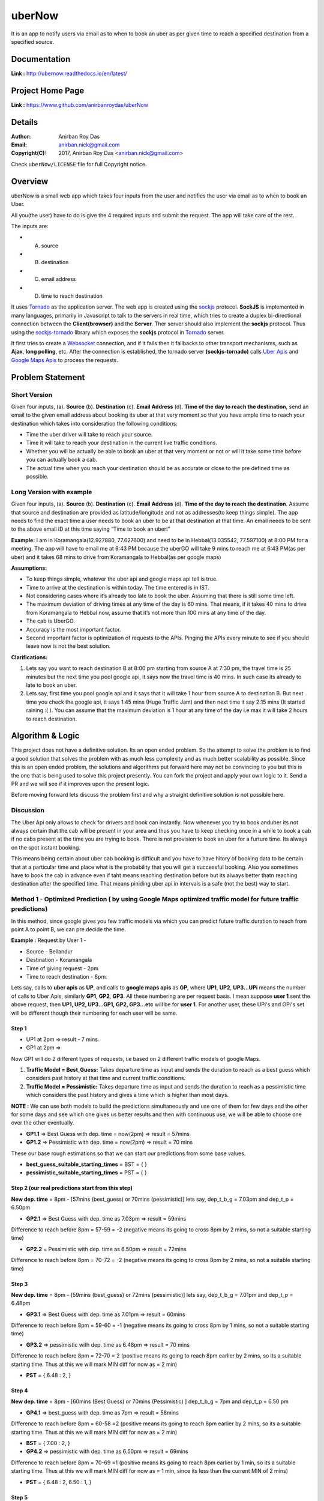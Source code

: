 uberNow
========

It is an app to notify users via email as to when to book an uber as per given time to reach a specified destination from a specified source.


Documentation
--------------

**Link :** http://ubernow.readthedocs.io/en/latest/


Project Home Page
--------------------

**Link :** https://www.github.com/anirbanroydas/uberNow



Details
--------


:Author: Anirban Roy Das
:Email: anirban.nick@gmail.com
:Copyright(C): 2017, Anirban Roy Das <anirban.nick@gmail.com>

Check ``uberNow/LICENSE`` file for full Copyright notice.




Overview
---------

uberNow is a small web app which takes four inputs from the user and notifies the user via email as to when to book an Uber.

All you(the user) have to do is give the 4 required inputs and submit the request. The app will take care of the rest.

The inputs are:

* A. source
* B. destination
* C. email address 
* D. time to reach destination 



It uses `Tornado <http://www.tornadoweb.org/>`_ as the application server. The web app is created using the `sockjs <https://github.com/sockjs/sockjs-client>`_ protocol. **SockJS** is implemented in many languages, primarily in Javascript to talk to the servers in real time, which tries to create a duplex bi-directional connection between the **Client(browser)** and the **Server**. Ther server should also implement the **sockjs** protocol. Thus using the  `sockjs-tornado <https://github.com/MrJoes/sockjs-tornado>`_ library which exposes the **sockjs** protocol in `Tornado <http://www.tornadoweb.org/>`_ server.

It first tries to create a `Websocket <https://en.wikipedia.org/wiki/WebSocket>`_ connection, and if it fails then it fallbacks to other transport mechanisms, such as **Ajax**, **long polling**, etc. After the connection is established, the tornado server **(sockjs-tornado)** calls `Uber Apis <https://developer.uber.com>`_ and `Google Maps Apis <https://developers.google.com/maps/>`_ to process the requests.



Problem Statement
-----------------

Short Version
~~~~~~~~~~~~~~

Given four inputs, (a). **Source** (b). **Destination** (c). **Email Address** (d). **Time of the day to reach the destination**, send an email to the given email address about booking its uber at that very moment so that you have ample time to reach your destination which takes into consideration the following conditions:

* Time the uber driver will take to reach your source.
* Time it will take to reach your destination in the current live traffic conditions.
* Whether you will be actually be able to book an uber at that very moment or not or will it take some time before you can actually book a cab.
* The actual time when you reach your destination should be as accurate or close to the pre defined time as possible.


Long Version with example
~~~~~~~~~~~~~~~~~~~~~~~~~~

Given four inputs, (a). **Source** (b). **Destination** (c). **Email Address** (d). **Time of the day to reach the destination**. Assume that source and destination are provided as latitude/longitude and not as addresses(to keep things simple). The app needs to find the exact time a user needs to book an uber to be at that destination at that time. An email needs to be sent to the above email ID at this time saying “Time to book an uber!”

**Example:** I am in Koramangala(12.927880, 77.627600) and need to be in Hebbal(13.035542, 77.597100) at 8:00 PM for a meeting. The app will have to email me at 6:43 PM because the uberGO will take 9 mins to reach me at 6:43 PM(as per uber) and it takes 68 mins to drive from Koramangala to Hebbal(as per google maps)

**Assumptions:**

* To keep things simple, whatever the uber api and google maps api tell is true.
* Time to arrive at the destination is within today. The time entered is in IST.
* Not considering cases where it’s already too late to book the uber. Assuming that there is still some time left.
* The maximum deviation of driving times at any time of the day is 60 mins. That means, if it takes 40 mins to drive from Koramangala to Hebbal now, assume that it’s not more than 100 mins at any time of the day.
* The cab is UberGO.
* Accuracy is the most important factor.
* Second important factor is optimization of requests to the APIs. Pinging the APIs every minute to see if you should leave now is not the best solution.


**Clarifications:**

1. Lets say you want to reach destination B at 8:00 pm starting from source A at 7:30 pm, the travel time is 25 minutes but the next time you pool google api, it says now the travel time is 40 mins. In such case its already to late to book an uber.

2. Lets say, first time you pool google api and it says that it will take 1 hour from source A to destination B. But next time you check the google api, it says 1:45 mins (Huge Traffic Jam) and then next time it say 2:15 mins (It started raining :( ). You can assume that the maximum deviation is 1 hour at any time of the day i.e max it will take 2 hours to reach destination.




Algorithm & Logic
------------------

This project does not have a definitive solution. Its an open ended problem. So the attempt to solve the problem is to find a good solution that solves the problem with as much less complexity and as much better scalability as possible. Since this is an open ended problem, the solutions and algorithms put forward here may not be convincing to you but this is the one that is being used to solve this project presently. You can fork the project and apply your own logic to it. Send a PR and we will see if it improves upon the present logic.

Before moving forward lets discuss the problem first and why a straight definitive solution is not possible here.

Discussion
~~~~~~~~~~~

The Uber Api only allows to check for drivers and book can instantly. Now whenever you try to book anduber its not always certain that the cab will be present in your area and thus you have to keep  checking once in a while to book a cab if no cabs present at the time you are trying to book. There is not provision to book an uber for a furture time. Its always on the spot instant booking.

This means being certain about uber cab booking is difficult and you have to have hitory of booking data to be certain that at a particular time and place what is the probability that you will get a successful booking. Also you sometimes have to book the cab in advance even if taht means reaching destination before but its always better thatn reaching destination after the specified time. That means piniding uber api in intervals is a safe (not the best) way to start.



Method 1 - Optimized Prediction ( by using Google Maps optimized traffic model for future traffic predictions)
~~~~~~~~~~~~~~~~~~~~~~~~~~~~~~~~~~~~~~~~~~~~~~~~~~~~~~~~~~~~~~~~~~~~~~~~~~~~~~~~~~~~~~~~~~~~~~~~~~~~~~~~~~~~~~~

In this method, since google gives you few traffic models via which you can predict future traffic duration to reach from point A to point B, we can pre decide the time.

**Example :** 
Request by User 1 - 

* Source - Bellandur
* Destination - Koramangala
* Time of giving request -  2pm
* Time to reach destination -  8pm.


Lets say, calls to **uber apis** as **UP**, and calls to **google maps apis** as **GP**, where **UP1**, **UP2**, **UP3...UPi** means the number of calls to Uber Apis, similarly **GP1**, **GP2**, **GP3**. All these numbering are per request basis. I mean suppose **user 1** sent the above request, then **UP1, UP2, UP3...GP1, GP2, GP3...etc** will be for **user 1**. For another user, these UPi's and GPi's set will be different though their numbering for each user will be same.

Step 1
+++++++


* UP1 at 2pm => result - 7 mins.
* GP1 at 2pm =>

Now GP1 will do 2 different types of requests, i.e based on 2 different traffic models of google Maps.

1. **Traffic Model = Best_Guess:** Takes departure time as input and sends the duration to reach as a best guess which considers past history at that time and current traffic conditions. 

2. **Traffic Model = Pessimistic:** Takes departure time as input and sends the duration to reach as a pessimistic time which considers the past history and gives a time which is higher than most days.


**NOTE :** We can use both models to build the predictions simultaneously and use one of them for few days and the other for some days and see which one gives us better results and then with continuous use, we will be able to choose one over the other eventually.

* **GP1.1** => Best Guess with dep. time = now(2pm) => result = 57mins
* **GP1.2** => Pessimistic with dep. time = now(2pm) => result = 70 mins

These our base rough estimations so that we can start our predictions from some base values.

* **best_guess_suitable_starting_times** = BST = { }
* **pessimistic_suitable_starting_times** = PST = { }
 


Step 2 (our real predictions start from this step)
+++++++++++++++++++++++++++++++++++++++++++++++++++

**New dep. time** = 8pm - [57mins (best_guess) or 70mins (pessimistic)]
lets say, dep_t_b_g = 7.03pm and dep_t_p = 6.50pm

* **GP2.1** => Best Guess with dep. time as 7.03pm => result = 59mins
Difference to reach before 8pm = 57-59 = -2 (negative means its going to cross 8pm by 2 mins, so not a suitable starting time)

* **GP2.2** = Pessimistic with dep. time as 6.50pm => result = 72mins
Difference to reach before 8pm = 70-72 = -2 (negative means its going to cross 8pm by 2 mins, so not a suitable starting time)



Step 3
+++++++

**New dep. time** = 8pm - [59mins (best_guess) or 72mins (pessimistic)]
lets say, dep_t_b_g = 7.01pm and dep_t_p = 6.48pm

* **GP3.1** => Best Guess with dep. time as 7.01pm => result = 60mins
Difference to reach before 8pm = 59-60 = -1 (negative means its going to cross 8pm by 1 mins, so not a suitable starting time)

* **GP3.2** => pessimistic with dep. time as 6.48pm => result = 70 mins
Difference to reach before 8pm = 72-70 = 2 (positive means its going to reach 8pm earlier by 2 mins, so its a suitable starting time. Thus at this we will mark MIN diff for now as = 2 min)

* **PST** = { 6.48 : 2,  }



Step 4
+++++++

**New dep. time** = 8pm - [60mins (Best Guess) or 70mins (Pessimistic) ]
dep_t_b_g = 7pm and dep_t_p = 6.50 pm

* **GP4.1** => best_guess with dep. time as 7pm => result = 58mins
Difference to reach before 8pm = 60-58 =2  (positive means its going to reach 8pm earlier by 2 mins, so its a suitable starting time. Thus at this we will mark MIN diff for now as = 2 min)

* **BST** = { 7.00 : 2, } 

* **GP4.2** => pessimistic with dep. time as 6.50pm => result = 69mins
Difference to reach before 8pm = 70-69 =1  (positive means its going to reach 8pm earlier by 1 min, so its a suitable starting time. Thus at this we will mark MIN diff for now as = 1 min, since its less than the current MIN of 2 mins)

* **PST** = { 6.48 : 2,  6.50 : 1, } 



Step 5
+++++++

**New dep. time** = 8pm - [58mins (best_guess) or 69mins (pessimistic)]
dep_t_b_g = 7.02pm and dep_t_p = 6.51pm 

* **GP5.1** => best_guess with dep. time as 7.02min => result = 58mins
Difference to reach before 8pm = 58-58 =0  (positive means its going to reach 8pm earlier by 0 mins, so its a suitable starting time. Thus at this we will mark MIN diff for now as = 0 min, since its minimum than than the last minimum of 2 mins)      
                             
* **BST** = { 7.00 : 2, 7.02 : 0, } 

Here, in case of best_guess we found that if we leave at 7.02 pm we will reach at 8pm exact, i.e. the difference to reach before 8pm is minimal here, in this special case its 0. So we will stop our best case.

* **GP5.2** => pessimistic with dep. time as 6.51pm => result = 66mins
Difference to reach before 8pm = 69-66 =3  (positive means its going to reach 8pm earlier by 0 mins, so its a suitable starting time. Thus we will not change the minimum since its higher than the current MIN of 1min)  

* **PST** = { 6.48 : 2,  6.50 : 1, 6.51 : 3, } 



Hence we will continue the pessimistic until we get few possible suitable starting times as k-minimum of the list, where k can be 3 to 5 or more.

While in the process, anytime its possible that we get a negative time difference continuously for more than 3-5 times, then we will start going back in time by 5 mins and start the cases again.


**NOTE :** I tested the above method with different source and destination pairs and different reaching time per pair. So I tested for several combinations, and in all the cases I found this method to converge and give a result having minimum time difference as 0 at some point in time in more than majority of the cases.

You can say this method to be some kind of **heuristic** approach which has shown positive results although I tested it with only 30 combinations with consistent results.


Now what we are left with are **BST** and **PST**, now we have to somehow consider the **Uber APIs** and consider the **uber ETAs**. 

**NOTE :** Uber APIs are real time, we cannot pool uber apis for future time like we did for google apis.


For this we can start pooling Uber APIs with our base uber eta case, which was 7 mins.

So for  **BST = { 7.00 : 2, 7.02 : 0, }** we will start pooling uber at times equal to:

* **UP2.1** =  7.02pm - 7mins = 6.55pm
Now if eta is 2 mins, then we find that, we will have to start at 6.57. but we have our data as to start at 7.02 pm.
So 6.55 pm is not that suitable. 

We need a time, so that the eta for uber should reach as close to 7.02pm, i.e lets say if eta is 5mins at 6.55pm, then we can start our trip at 7.00pm which is closer to 7.02 pm than the earlier 6.57pm.

So 6.55 pm in this case when eta is 5 mins is better suitable time than the earlier one when eta was 2 mins.


So how to figure this out?
+++++++++++++++++++++++++++

**Heuristic :**

Suppose initially we find **ETA** to be 2 mins. And our base case eta was 7mins.

* pessimistic eta = 7mins
* best_guess eta  = avg of previous etas = (7+2)/2 = 4.5 mins

So using **best_guess** we can again pool uber api for eta at (7.02pm - 4.5mins)= 06:57:30pm.

We need to consider if the time to pool uber api has already gone or not, if yes, then we simple pool uber api at current time, else we call at that future time, in this case at 06.57.30pm.

If eta at 6:57:30pm is 2 mins again, then we can start our trip at 6.59:30 which is close to 7.02pm positively by 2.5 mins.

Now in all this, we have to simultaneously consider the other options in the BST, for example in this case 7:00pm. 

Now we see that if we start at 6.57:30 pm then eta is 2 mins and uber will reach at 6.59:30pm which is only 30 seconds earlier to the 7:00pm option, in which we will reach our final destination earlier by 2 mins at 7.58pm.

So we can either choose this option or pool the uber apis again for a new eta.

Lets say we already pooled at 6.57:30pm with eta 2.

* pessimistic eta is still 7min
* best_guess eta  = avg of previous = (4.5+2)/2 = 3.25 mins

So a next suitable uber api pooling time would be 7.02pm - 3.25mins = 6.58:45 pm

Now if this time has not been gone than we can pool at this time and get new data or we can just choose the other above option.

**NOTE :** At anytime, when we see that our etas are becoming longer, we can just stop processing further and send that current time as the suitable time so as to not affect our actual destination reaching time by very big margins.

**NOTE :** This whole method was optimized prediction using google's traffic models.

There is another basic predictions which is not going to use google's future time traffic predictions and pool google apis always in real time. This basic prediction will be more difficult and will consider the assumption of deviation to be at most by 1 hour.



Method 2 - Machine Learning with predictive model
~~~~~~~~~~~~~~~~~~~~~~~~~~~~~~~~~~~~~~~~~~~~~~~~~~

This is still under consideration but yet to be implemented. Here we try to learn from the uber api calls and train on the dataset of the avaialble cabs at any particular time at any particular place and increase the accuracy of makeing uber api calls and this weiill allow us to not make uber api calls in intervals and  be more precise about when to make the uber api calls.

This method need access to uber api calls data and time to lear and train on the data and develop a better predictive model using it. Its not implemented yet. Happy to chat and discuss over this. I will work on this when I get time. This method needs more time and dedication. The first method is easy and thus I did it first and haven't got time around to implement the second method so far.



Technical Specs
----------------


:sockjs-client (optional): Advanced Websocket Javascript Client used in **webapp example**
:Tornado: Async Python Web Library + Web Server
:sockjs-tornado: SockJS websocket server implementation for Tornado
:Uber Time-Estimation Apis: HTTP Rest APIs to estimate time required to book an uber at given time
:Google Maps Distance-Matrix Apis: HTTP Rest Apis to calculate distance and duration to reach from source to destination
:pytest: Python testing library and test runner with awesome test discobery
:pytest-flask: Pytest plugin for flask apps, to test fask apps using pytest library.
:Uber\'s Test-Double: Test Double library for python, a good alternative to the `mock <https://github.com/testing-cabal/mock>`_ library
:Jenkins (Optional): A Self-hosted CI server
:Travis-CI (Optional): A hosted CI server free for open-source projecs 
:Docker: A containerization tool for better devops



Features
---------

* Web App 
* Email Notification
* Uber Booking Reminder
* Microservice
* Testing using Docker and Docker Compose
* CI servers like Jenkins, Travis-CI




Installation
------------

Prerequisite (Optional)
~~~~~~~~~~~~~~~~~~~~~~~

To safegurad secret and confidential data leakage via your git commits to public github repo, check ``git-secrets``.

This `git secrets <https://github.com/awslabs/git-secrets>`_ project helps in preventing secrete leakage by mistake.


Dependencies
~~~~~~~~~~~~~

1. Docker
2. Make (Makefile)

See, there are so many technologies used mentioned in the tech specs and yet the dependencies are just two. This is the power of Docker. 


Install
~~~~~~~~

* **Step 1 - Install Docker**

  Follow my another github project, where everything related to DevOps and scripts are mentioned along with setting up a development environemt to use Docker is mentioned.

    * Project: https://github.com/anirbanroydas/DevOps

  * Go to setup directory and follow the setup instructions for your own platform, linux/macos

* **Step 2 - Install Make**
  ::

      # (Mac Os)
      $ brew install automake

      # (Ubuntu)
      $ sudo apt-get update
      $ sudo apt-get install make

* **Step 3 - Install Dependencies**
  
  Install the following dependencies on your local development machine which will be used in various scripts.

  1. openssl
  2. ssh-keygen
  3. openssh





CI Setup
---------


If you are using the project in a CI setup (like travis, jenkins), then, on every push to github, you can set up your travis build or jenkins pipeline. Travis will use the ``.travis.yml`` file and Jenknis will use the ``Jenkinsfile`` to do their jobs. Now, in case you are using Travis, then run the Travis specific setup commands and for Jenkins run the Jenkins specific setup commands first. You can also use both to compare between there performance.

The setup keys read the values from a ``.env`` file which has all the environment variables exported. But you will notice an example ``env`` file and not a ``.env`` file. Make sure to copy the ``env`` file to ``.env`` and **change/modify** the actual variables with your real values.

The ``.env`` files are not commited to git since they are mentioned in the ``.gitignore`` file to prevent any leakage of confidential data.

After you run the setup commands, you will be presented with a number of secure keys. Copy those to your config files before proceeding.

**NOTE:** This is a one time setup.
**NOTE:** Check the setup scripts inside the ``scripts/`` directory to understand what are the environment variables whose encrypted keys are provided.
**NOTE:** Don't forget to **Copy** the secure keys to your ``.travis.yml`` or ``Jenkinsfile``

**NOTE:** If you don't want to do the copy of ``env`` to ``.env`` file and change the variable values in ``.env`` with your real values then you can just edit the ``travis-setup.sh`` or ``jenknis-setup.sh`` script and update the values their directly. The scripts are in the ``scripts/`` project level directory.


**IMPORTANT:** You have to run the ``travis-setup.sh`` script or the ``jenkins-setup.sh`` script in your local machine before deploying to remote server.
 

Travis Setup
~~~~~~~~~~~~~~~~~

These steps will encrypt your environment variables to secure your confidential data like api keys, docker based keys, deploy specific keys.
::

  $ make travis-setup



Jenkins Setup
~~~~~~~~~~~~~~~~~~~

These steps will encrypt your environment variables to secure your confidential data like api keys, docker based keys, deploy specific keys.
::

  $ make jenkins-setup








Usage
-----

After having installed the above dependencies, and ran the **Optional** (If not using any CI Server) or **Required** (If using any CI Server) **CI Setup** Step, then just run the following commands to use it:


You can run and test the app in your local development machine or you can run and test directly in a remote machine. You can also run and test in a production environment. 



Run
~~~~

The below commands will start everythin in development environment. To start in a production environment, suffix ``-prod`` to every **make** command.

For example, if the normal command is ``make start``, then for production environment, use ``make start-prod``. Do this modification to each command you want to run in production environment. 

**Exceptions:** You cannot use the above method for test commands, test commands are same for every environment. Also the  ``make system-prune`` command is standalone with no production specific variation (Remains same in all environments).

* **Start Applcation**
  ::

      $ make clean
      $ make build
      $ make start

      # OR

      $ docker-compose up -d


    
  
* **Stop Application**
  ::

      $ make stop

      # OR

      $ docker-compose stop


* **Remove and Clean Application**
  ::

      $ make clean

      # OR

      $ docker-compose rm --force -v
      $ echo "y" | docker system prune


* **Clean System**
  ::

      $ make system-prune

      # OR

      $ echo "y" | docker system prune






Logging
~~~~~~~~


* To check the whole application Logs
  ::

      $ make check-logs

      # OR

      $ docker-compose logs --follow --tail=10



* To check just the python app\'s logs
  ::

      $ make check-logs-app

      # OR

      $ docker-compose logs --follow --tail=10 identidock







Test
-----

**NOTE:** Testing is only done using the Docker Method. anyway, it should not matter whether you run your application using the Docker Method or the Standalone Method. Testing is independent of it.

Now, testing is the main deal of the project. You can test in many ways, namely, using ``make`` commands as mentioned in the below commands, which automates everything and you don't have to know anything else, like what test library or framework is being used, how the tests are happening, either directly or via ``docker`` containers, or may be different virtual environments using ``tox``. Nothing is required to be known.

On the other hand if you want fine control over the tests, then you can run them directly, either by using ``pytest`` commands, or via ``tox`` commands to run them in different python environments or by using ``docker-compose`` commands to run differetn tests. 

But running the make commands is lawasy the go to strategy and reccomended approach for this project.

**NOTE:** Tox can be used directly, where ``docker`` containers will not be used. Although we can try to run ``tox`` inside our test contianers that we are using for running the tests using the ``make`` commands, but then we would have to change the ``Dockerfile`` and install all the ``python`` dependencies like ``python2.7``, ``python3.x`` and then run ``tox`` commands from inside the ``docker`` containers which then run the ``pytest`` commands which we run now to perform our tests inside the current test containers. 

**CAVEAT:** The only caveat of using the make commands directly and not using ``tox`` is we are only testing the project in a single ``python`` environment, nameley ``python 3.6``.


* To Test everything
  ::

      $ make test


  Any Other method without using make will involve writing a lot of commands. So use the make command preferrably


* To perform Unit Tests
  ::

      $ make test-unit


* To perform Component Tests
  ::

      $ make test-component


* To perform Contract Tests
  ::

      $ make test-contract


* To perform Integration Tests
  ::

      $ make test-integration


* To perform End To End (e2e) or System or UI Acceptance or Functional Tests
  ::

      $ make test-e2e

      # OR

      $ make test-system

      # OR  

      $ make test-ui-acceptance

      # OR

      $ make test-functional






Todo
-----

1. Add Blog post regarding this topic.
2. Add Contract Tests using pact
3. Add integration tests
4. Add e2e tests


